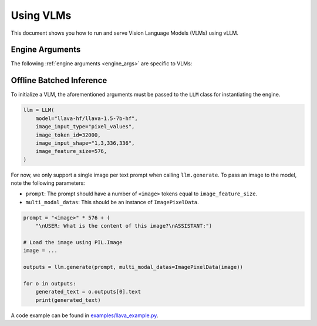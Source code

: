 .. _vlm:

Using VLMs
==========

This document shows you how to run and serve Vision Language Models (VLMs) using vLLM.

Engine Arguments
----------------

The following :ref:`engine arguments <engine_args>` are specific to VLMs:

.. argparse::
    :module: vllm.engine.arg_utils
    :func: _vlm_engine_args_parser
    :prog: -m vllm.entrypoints.openai.api_server
    :nodefaultconst:

Offline Batched Inference
-------------------------

To initialize a VLM, the aforementioned arguments must be passed to the ``LLM`` class for instantiating the engine.

.. code-block:: python

    llm = LLM(
        model="llava-hf/llava-1.5-7b-hf",
        image_input_type="pixel_values",
        image_token_id=32000,
        image_input_shape="1,3,336,336",
        image_feature_size=576,
    )

For now, we only support a single image per text prompt when calling ``llm.generate``. To pass an image to the model, note the following parameters:

* ``prompt``: The prompt should have a number of ``<image>`` tokens equal to ``image_feature_size``.
* ``multi_modal_datas``: This should be an instance of ``ImagePixelData``.

.. code-block:: python

    prompt = "<image>" * 576 + (
        "\nUSER: What is the content of this image?\nASSISTANT:")

    # Load the image using PIL.Image
    image = ...

    outputs = llm.generate(prompt, multi_modal_datas=ImagePixelData(image))

    for o in outputs:
        generated_text = o.outputs[0].text
        print(generated_text)

A code example can be found in `examples/llava_example.py <https://github.com/vllm-project/vllm/blob/main/examples/llava_example.py>`_.
